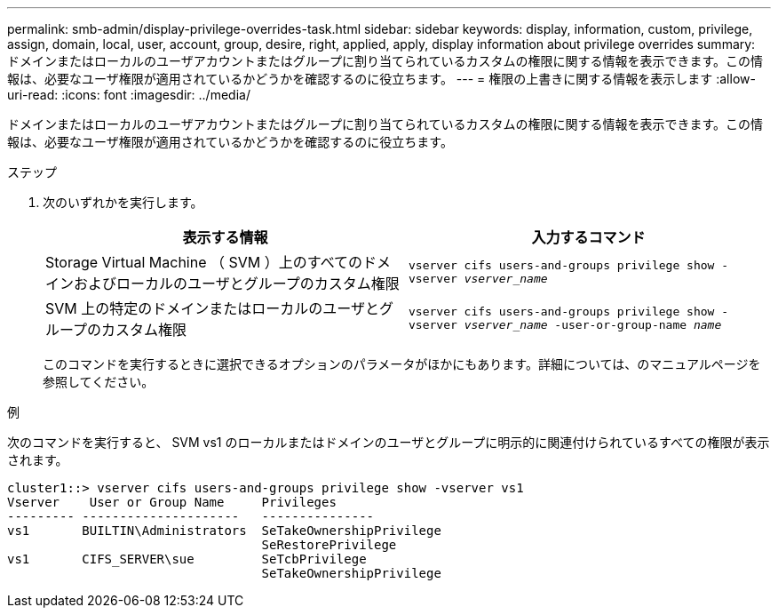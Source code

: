---
permalink: smb-admin/display-privilege-overrides-task.html 
sidebar: sidebar 
keywords: display, information, custom, privilege, assign, domain, local, user, account, group, desire, right, applied, apply, display information about privilege overrides 
summary: ドメインまたはローカルのユーザアカウントまたはグループに割り当てられているカスタムの権限に関する情報を表示できます。この情報は、必要なユーザ権限が適用されているかどうかを確認するのに役立ちます。 
---
= 権限の上書きに関する情報を表示します
:allow-uri-read: 
:icons: font
:imagesdir: ../media/


[role="lead"]
ドメインまたはローカルのユーザアカウントまたはグループに割り当てられているカスタムの権限に関する情報を表示できます。この情報は、必要なユーザ権限が適用されているかどうかを確認するのに役立ちます。

.ステップ
. 次のいずれかを実行します。
+
|===
| 表示する情報 | 入力するコマンド 


 a| 
Storage Virtual Machine （ SVM ）上のすべてのドメインおよびローカルのユーザとグループのカスタム権限
 a| 
`vserver cifs users-and-groups privilege show -vserver _vserver_name_`



 a| 
SVM 上の特定のドメインまたはローカルのユーザとグループのカスタム権限
 a| 
`vserver cifs users-and-groups privilege show -vserver _vserver_name_ -user-or-group-name _name_`

|===
+
このコマンドを実行するときに選択できるオプションのパラメータがほかにもあります。詳細については、のマニュアルページを参照してください。



.例
次のコマンドを実行すると、 SVM vs1 のローカルまたはドメインのユーザとグループに明示的に関連付けられているすべての権限が表示されます。

[listing]
----
cluster1::> vserver cifs users-and-groups privilege show -vserver vs1
Vserver    User or Group Name     Privileges
--------- ---------------------   ---------------
vs1       BUILTIN\Administrators  SeTakeOwnershipPrivilege
                                  SeRestorePrivilege
vs1       CIFS_SERVER\sue         SeTcbPrivilege
                                  SeTakeOwnershipPrivilege
----